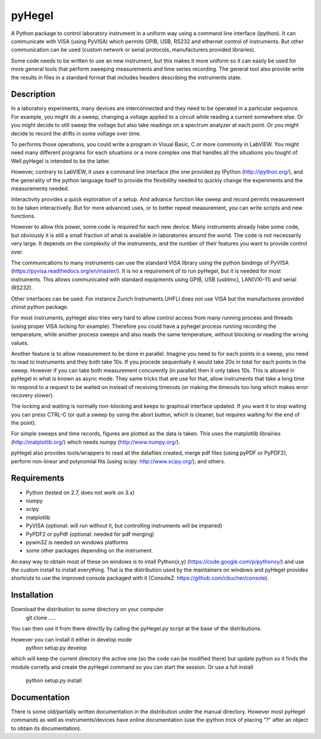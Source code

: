 pyHegel
=======

A Python package to control laboratory instrument in a uniform way using a
command line interface (ipython).
It can communicate with VISA (using PyVISA) which permits GPIB, USB,
RS232 and ethernet control of instruments. But other communication can
be used (custom network or serial protocols, manufacturers provided libraries).

Some code needs to be written to use an new instrument, but this makes it more
uniform so it can easily be used for more general tools that perform sweeping
measurements and time series recording. The general tool also provide write the
results in files in a standard format that includes headers describing the instruments
state.

Description
-----------

In a laboratory experiments, many devices are interconnected and they need to
be operated in a particular sequence. For example, you might do a sweep, changing a
voltage applied to a circuit while reading a current somewhere else. Or you might decide
to still sweep the voltage but also take readings on a spectrum analyzer at each point.
Or you might decide to record the drifts in some voltage over time.

To performs those operations, you could write a program in Visual Basic, C or more commonly
in LabVIEW. You might need many different programs for each situations or a more complex
one that handles all the situations you tought of. Well pyHegel is intended to be the latter.

However, contrary to LabVIEW, it uses a command line interface (the one provided py
IPython (http://ipython.org/), and the generality of the python language itself to provide the
flexibililty needed to quickly change the experiments and the measurements needed.

Interactivity provides a quick exploration of a setup. And advance function like
sweep and record permits measurement to be taken interactivelly. But for more advanced
uses, or to better repeat measurement, you can write scripts and new functions.

However to allow this power, some code is required for each new device. Many instruments
already habe some code, but obviously it is still a small fraction of what is available
in laboratories around the world. The code is not necessarily very large. It depends on the
complexity of the instruments, and the number of their features you want to provide control over.

The communications to many instruments can use the standard VISA library using the python
bindings of PyVISA (https://pyvisa.readthedocs.org/en/master/). It is no a requirement of
to run pyHegel, but it is needed for most instruments. This allows communicated with standard
equipments using GPIB, USB (usbtmc), LAN(VXI-11) and serial (RS232).

Other interfaces can be used. For instance Zurich Instruments UHFLI does not use VISA but
the manufactures provided zhinst python package.

For most instruments, pyHegel also tries very hard to allow control access from many running
process and threads (using proper VISA locking for example). Therefore you could have a pyhegel
process running recording the temperature, while another process sweeps and also reads the
same temperature, without blocking or reading the wrong values.

Another feature is to allow measurement to be done in parallel. Imagine you need to for each
points in a sweep, you need to read to instruments and they both take 10s. If you procede
sequentially it would take 20s in total for each points in the sweep. However if you can
take both measurement concurently (in parallel) then it only takes 10s. This is allowed in pyHegel
in what is known as async mode. They same tricks that are use for that, allow instruments
that take a long time to respond to a request to be waited on instead of receiving timeouts
(or making the timeouts too long which makes error recovery slower).

The locking and waiting is normally non-blocking and keeps to graphical interface updated.
If you want it to stop waiting you can press CTRL-C (or quit a sweep by using the abort button,
which is cleaner, but requires waiting for the end of the point).

For simple sweeps and time records, figures are plotted as the data is taken. This uses the
matplotlib librairies (http://matplotlib.org/) which needs numpy (http://www.numpy.org/).

pyHegel also provides tools/wrappers to read all the datafiles created, merge pdf
files (using pyPDF or PyPDF2), perform non-linear and polynomial fits (using scipy: http://www.scipy.org/), and others.

Requirements
------------

- Python (tested on 2.7, does not work on 3.x)
- numpy
- scipy
- matplotlib
- PyVISA (optional: will run without it, but controlling instruments will be impaired)
- PyPDF2 or pyPdf (optional: needed for pdf merging)
- pywin32 is needed on windows platforms
- some other packages depending on the instrument.

An easy way to obtain most of these on windows is to intall Python(x,y) (https://code.google.com/p/pythonxy/)
and use the custom install to install everything. That is the distribution used by the maintainers on windows
and pyHegel provides shortcuts to use the improved console packaged with it (ConsoleZ: https://github.com/cbucher/console).


Installation
--------------

Download the distribution to some directory on your computer
 git clone .....

You can then use it from there directly by calling the pyHegel.py script at the base of the
distributions.

However you can install it either in develop mode
  python setup.py develop
which will keep the current directory the active one (so the code can be
modified there) but update python so it finds the module corretly and
create the pyHegel command so you can start the session. Or use a full
install
  python setup.py install

Documentation
--------------

There is some old/partially written documentation in the distribution under
the manual directory. However most pyHegel commands as well as instruments/devices
have online documentation (use the ipython trick of placing "?" after an object
to obtain its documentation).
